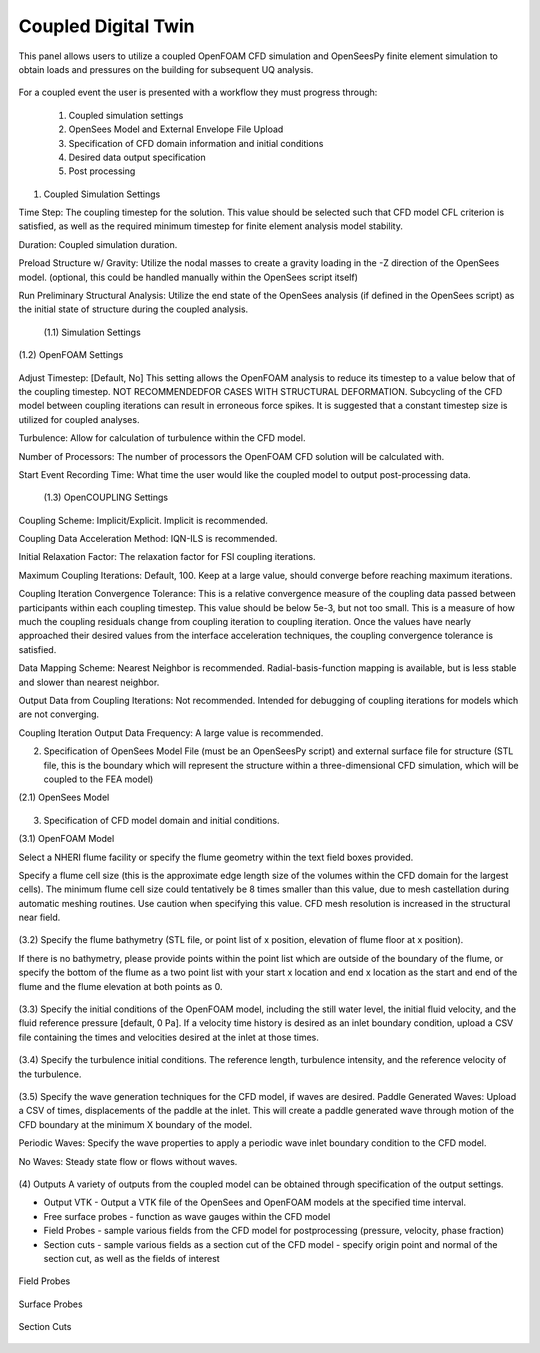 Coupled Digital Twin
--------------------

This panel allows users to utilize a coupled OpenFOAM CFD simulation and OpenSeesPy finite element simulation to obtain loads and pressures on the building for subsequent UQ analysis.

.. figure:: coupled/Coupled.png
   :align: center
   :figclass: align-center
    Coupled Event Panel

 
For a coupled event the user is presented with a workflow they must progress through:

            (1) Coupled simulation settings
            (2) OpenSees Model and External Envelope File Upload
            (3) Specification of CFD domain information and initial conditions
            (4) Desired data output specification
            (5) Post processing

(1) Coupled Simulation Settings

Time Step: The coupling timestep for the solution. This value should be selected such that CFD model CFL criterion is satisfied, as well as the required minimum timestep for finite element analysis model stability.

Duration: Coupled simulation duration.

Preload Structure w/ Gravity: Utilize the nodal masses to create a gravity loading in the -Z direction of the OpenSees model. (optional, this could be handled manually within the OpenSees script itself)

Run Preliminary Structural Analysis: Utilize the end state of the OpenSees analysis (if defined in the OpenSees script) as the initial state of structure during the coupled analysis.

   (1.1) Simulation Settings


.. figure:: coupled/Settings.png
   :align: center
   :figclass: align-center
    Settings


   (1.2) OpenFOAM Settings

Adjust Timestep: [Default, No] This setting allows the OpenFOAM analysis to reduce its timestep to a value below that of the coupling timestep. NOT RECOMMENDEDFOR CASES WITH STRUCTURAL DEFORMATION. Subcycling of the CFD model between coupling iterations can result in erroneous force spikes. It is suggested that a constant timestep size is utilized for coupled analyses.

Turbulence: Allow for calculation of turbulence within the CFD model.

Number of Processors: The number of processors the OpenFOAM CFD solution will be calculated with.

Start Event Recording Time: What time the user would like the coupled model to output post-processing data.

   (1.3) OpenCOUPLING Settings

Coupling Scheme: Implicit/Explicit. Implicit is recommended.

Coupling Data Acceleration Method: IQN-ILS is recommended.

Initial Relaxation Factor: The relaxation factor for FSI coupling iterations.

Maximum Coupling Iterations: Default, 100. Keep at a large value, should converge before reaching maximum iterations.

Coupling Iteration Convergence Tolerance: This is a relative convergence measure of the coupling data passed between participants within each coupling timestep. This value should be below 5e-3, but not too small. This is a measure of how much the coupling residuals change from coupling iteration to coupling iteration. Once the values have nearly approached their desired values from the interface acceleration techniques, the coupling convergence tolerance is satisfied.

Data Mapping Scheme: Nearest Neighbor is recommended. Radial-basis-function mapping is available, but is less stable and slower than nearest neighbor.

Output Data from Coupling Iterations: Not recommended. Intended for debugging of coupling iterations for models which are not converging.

Coupling Iteration Output Data Frequency: A large value is recommended.

(2) Specification of OpenSees Model File (must be an OpenSeesPy script) and external surface file for structure (STL file, this is the boundary which will represent the structure within a three-dimensional CFD simulation, which will be coupled to the FEA model)


(2.1) OpenSees Model


.. figure:: coupled/OpenSees.png 
   :align: center
   :figclass: align-center
    OpenSees

 
(3) Specification of CFD model domain and initial conditions.

                                                                                    
(3.1) OpenFOAM Model

Select a NHERI flume facility or specify the flume geometry within the text field boxes provided.
                                                                                                                                                                           
Specify a flume cell size (this is the approximate edge length size of the volumes within the CFD domain for the largest cells). The minimum flume cell size could tentatively be 8 times smaller than this value, due to mesh castellation during automatic meshing routines. Use caution when specifying this value. CFD mesh resolution is increased in the structural near field.



.. figure:: coupled/OpenFOAM.png
   :align: center
   :figclass: align-center
    OpenFOAM

   
(3.2) Specify the flume bathymetry (STL file, or point list of x position, elevation of flume floor at x position).

If there is no bathymetry, please provide points within the point list which are outside of the boundary of the flume, or specify the bottom of the flume as a two point list with your start x location and end x location as the start and end of the flume and the flume elevation at both points as 0.


.. figure:: coupled/bathymetryOF.png
   :align: center
   :figclass: align-center
    Bathymetry

                                                                                                                              
(3.3) Specify the initial conditions of the OpenFOAM model, including the still water level, the initial fluid velocity, and the fluid reference pressure [default, 0 Pa]. If a velocity time history is desired as an inlet boundary condition, upload a CSV file containing the times and velocities desired at the inlet at those times.
                                                                                                                                                                                                                                       
.. figure:: coupled/initialOF.png
    :align: center
    :figclass: align-center
     Initial Conditions


(3.4) Specify the turbulence initial conditions. The reference length, turbulence intensity, and the reference velocity of the turbulence.

.. figure:: coupled/turbulanceOF.png
    :align: center
    :figclass: align-center
     Turbulence 

                                                                                                                            
(3.5) Specify the wave generation techniques for the CFD model, if waves are desired.                                                                                                                                                                                                                            
Paddle Generated Waves: Upload a CSV of times, displacements of the paddle at the inlet. This will create a paddle generated wave through motion of the CFD boundary at the minimum X boundary of the model.

                                                                                                                                                                                                                            
Periodic Waves: Specify the wave properties to apply a periodic wave inlet boundary condition to the CFD model.
                                                                                                                                                                                                                           
No Waves: Steady state flow or flows without waves.

.. figure:: coupled/waveOF.png
    :align: center
    :figclass: align-center
     Wave Generation 


(4) Outputs                                                                                                                                                                                                                                                                                                                                                                                                                                                                                                            
A variety of outputs from the coupled model can be obtained through specification of the output settings.
 
- Output VTK - Output a VTK file of the OpenSees and OpenFOAM models at the specified time interval.

- Free surface probes - function as wave gauges within the CFD model

- Field Probes - sample various fields from the CFD model for postprocessing (pressure, velocity, phase fraction)
  
- Section cuts - sample various fields as a section cut of the CFD model - specify origin point and normal of the section cut, as well as the fields of interest

.. figure:: coupled/Outputs.png
   :align: center
   :figclass: align-center
    Outputs
   

Field Probes

.. figure:: coupled/OutputFieldProbes.png
   :align: center
   :figclass: align-center
    Field Probes


Surface Probes  

.. figure:: coupled/OutputSuraceProbes.png 
   :align: center
   :figclass: align-center
    Surface Probes

Section Cuts 

.. figure:: coupled/OutputCuts.png
   :align: center
   :figclass: align-center
    Section Cuts

